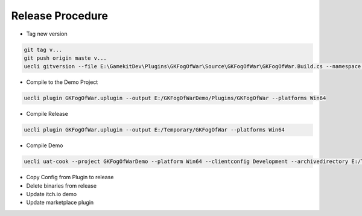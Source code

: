 Release Procedure
-----------------


* Tag new version


.. code-block:: bash

   git tag v...
   git push origin maste v...
   uecli gitversion --file E:\GamekitDev\Plugins\GKFogOfWar\Source\GKFogOfWar\GKFogOfWar.Build.cs --namespace GKFOGOFWAR


* Compile to the Demo Project

.. code-block:: bash

   uecli plugin GKFogOfWar.uplugin --output E:/GKFogOfWarDemo/Plugins/GKFogOfWar --platforms Win64


* Compile Release 

.. code-block::

   uecli plugin GKFogOfWar.uplugin --output E:/Temporary/GKFogOfWar --platforms Win64


* Compile Demo

.. code-block::

   uecli uat-cook --project GKFogOfWarDemo --platform Win64 --clientconfig Development --archivedirectory E:/Temporary/GKFogOfWarDemo


* Copy Config from Plugin to release
* Delete binaries from release


* Update itch.io demo
* Update marketplace plugin
